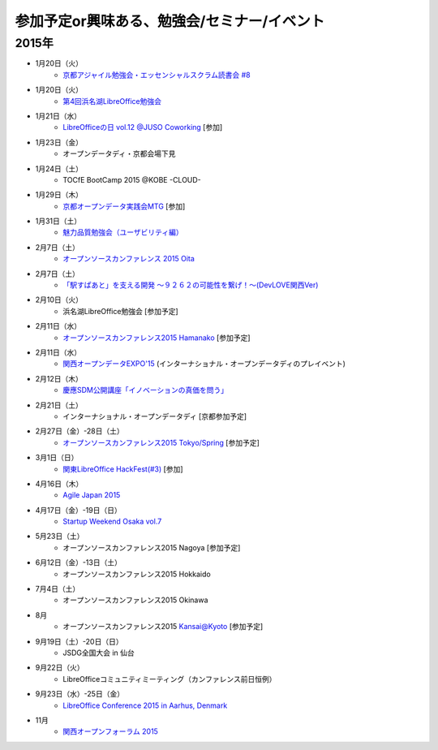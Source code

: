 参加予定or興味ある、勉強会/セミナー/イベント
=====================================================

2015年
^^^^^^

* 1月20日（火）
   * `京都アジャイル勉強会・エッセンシャルスクラム読書会 #8 <http://connpass.com/event/11142/>`_

* 1月20日（火）
   * `第4回浜名湖LibreOffice勉強会 <https://www.facebook.com/events/784787014904103>`_

* 1月21日（水）
   * `LibreOfficeの日 vol.12 @JUSO Coworking <http://juso-coworking.doorkeeper.jp/events/19426>`_ [参加]

* 1月23日（金）
   * オープンデータディ・京都会場下見

* 1月24日（土）
   * TOCfE BootCamp 2015 @KOBE -CLOUD-

* 1月29日（木）
   * `京都オープンデータ実践会MTG <https://www.facebook.com/events/1585755284973362/>`_ [参加]

* 1月31日（土）
   * `魅力品質勉強会（ユーザビリティ編） <http://kokucheese.com/event/index/238597/>`_

* 2月7日（土）
   * `オープンソースカンファレンス 2015 Oita <http://www.ospn.jp/osc2015-oita/>`_

* 2月7日（土）
   * `「駅すぱあと」を支える開発 〜９２６２の可能性を繋げ！〜(DevLOVE関西Ver) <http://devlove-kansai.doorkeeper.jp/events/19221>`_

* 2月10日（火）
   * 浜名湖LibreOffice勉強会 [参加予定]

* 2月11日（水）
   * `オープンソースカンファレンス2015 Hamanako <http://www.ospn.jp/osc2015-hamanako/>`_ [参加予定]

* 2月11日（水）
   * `関西オープンデータEXPO'15 <https://www.facebook.com/events/768995263177146/>`_ (インターナショナル・オープンデータディのプレイベント) 

* 2月12日（木）
   * `慶應SDM公開講座「イノベーションの真価を問う」 <http://www.sdm.keio.ac.jp/2015/02/12-101058.html>`_

* 2月21日（土）
   * インターナショナル・オープンデータディ [京都参加予定]

* 2月27日（金）-28日（土）
   * `オープンソースカンファレンス2015 Tokyo/Spring <http://www.ospn.jp/osc2015-spring/>`_ [参加予定]

* 3月1日（日）
   * `関東LibreOffice HackFest(#3) <http://kantolibo.connpass.com/event/11218/>`_ [参加]

* 4月16日（木）
   * `Agile Japan 2015 <http://www.agilejapan.org/>`_

* 4月17日（金）-19日（日）
   * `Startup Weekend Osaka vol.7 <http://swosaka.doorkeeper.jp/events/17572>`_

* 5月23日（土）
   * オープンソースカンファレンス2015 Nagoya [参加予定]

* 6月12日（金）-13日（土）
   * オープンソースカンファレンス2015 Hokkaido

* 7月4日（土）
   * オープンソースカンファレンス2015 Okinawa

* 8月
   * オープンソースカンファレンス2015 Kansai@Kyoto [参加予定]

* 9月19日（土）-20日（日）
   * JSDG全国大会 in 仙台

* 9月22日（火）
   * LibreOfficeコミュニティミーティング（カンファレンス前日恒例）

* 9月23日（水）-25日（金）
   * `LibreOffice Conference 2015 in Aarhus, Denmark <https://conference.libreoffice.org/>`_

* 11月
   * `関西オープンフォーラム 2015 <https://k-of.jp/>`_


